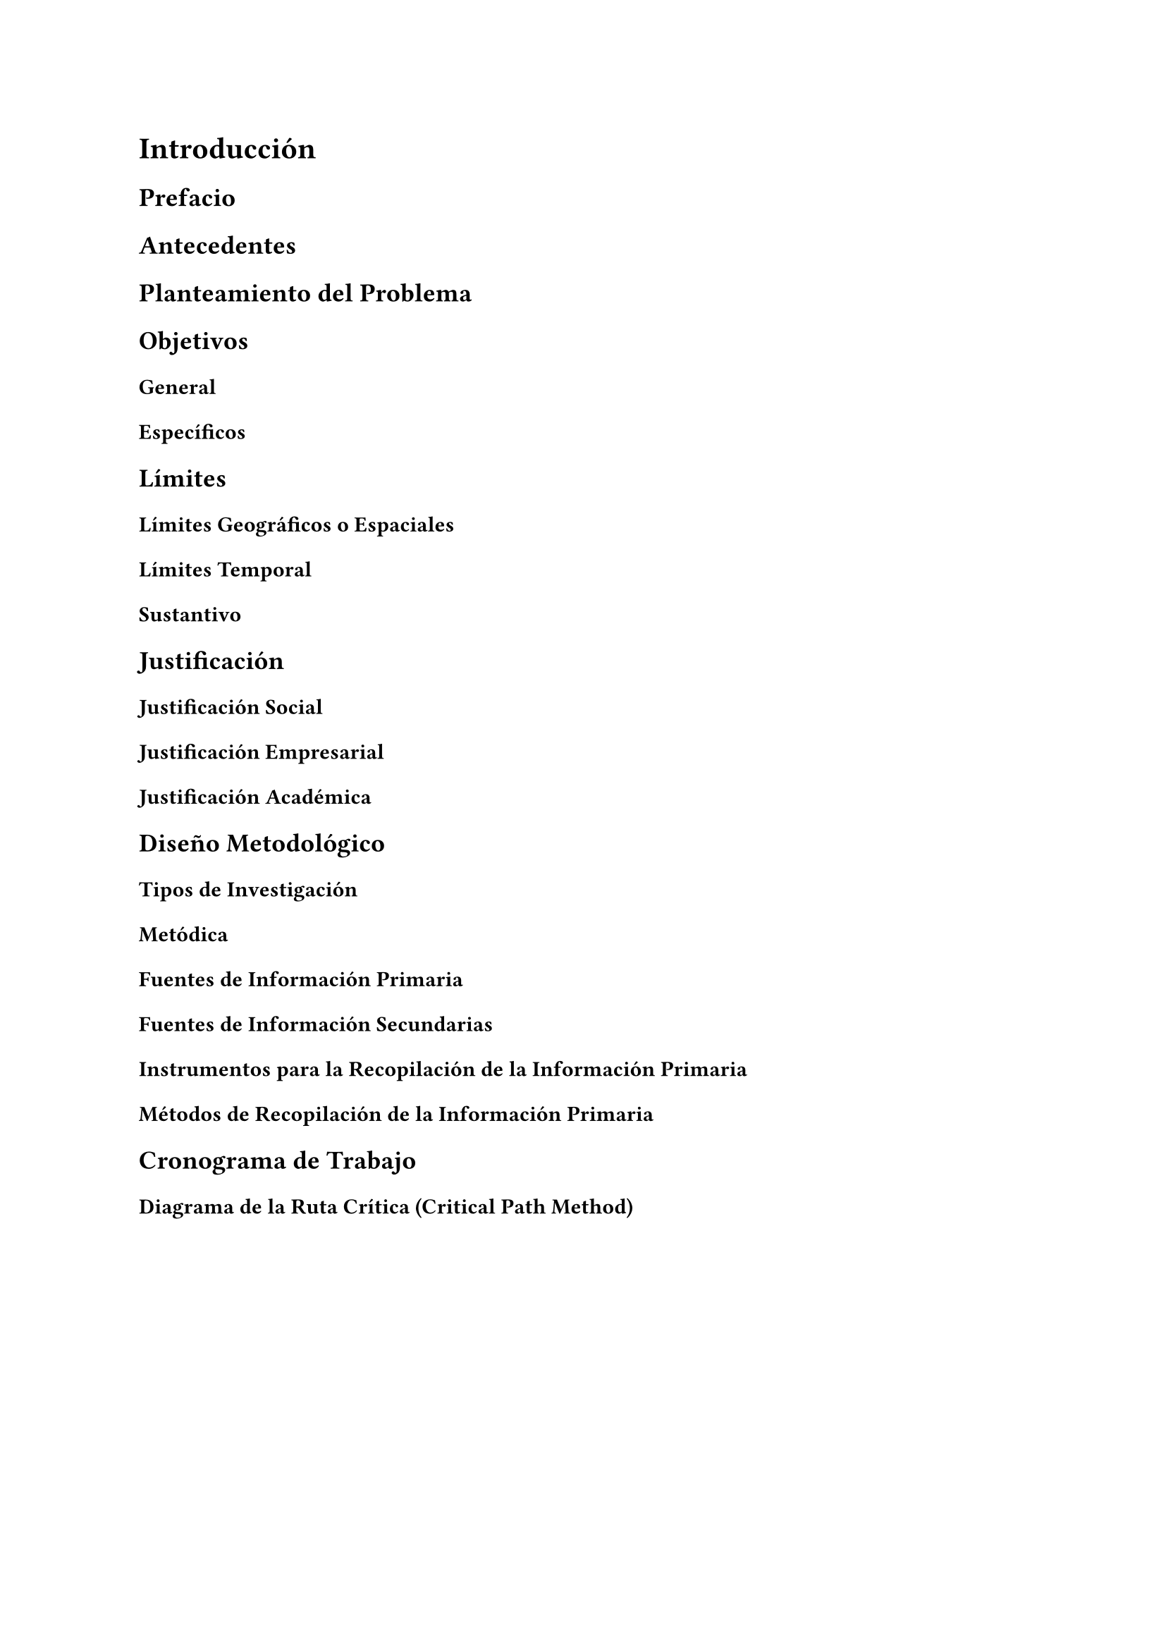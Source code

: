 = Introducción
== Prefacio

== Antecedentes

== Planteamiento del Problema

== Objetivos

=== General

=== Específicos

== Límites
=== Límites Geográficos o Espaciales

=== Límites Temporal

=== Sustantivo

== Justificación
=== Justificación Social

=== Justificación Empresarial

=== Justificación Académica

== Diseño Metodológico
=== Tipos de Investigación

=== Metódica
==== Fuentes de Información Primaria

==== Fuentes de Información Secundarias

==== Instrumentos para la Recopilación de la Información Primaria

==== Métodos de Recopilación de la Información Primaria

== Cronograma de Trabajo
=== Diagrama de la Ruta Crítica (Critical Path Method)

#pagebreak()
== Tabla de Contenido Preliminar

#{
  show outline.entry.where(level: 1): it => strong(it)
  show outline.entry.where(level: 2): it => strong(emph(it))
  show outline.entry.where(level: 3): it => emph(it)

  outline(
    title: none,
    target: selector(heading.where(numbering: "1.")),
    indent: 1em
  )
}